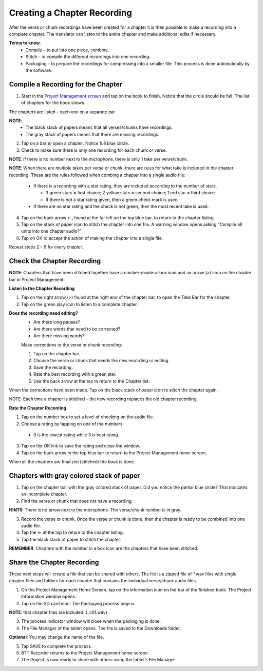 Creating a Chapter Recording
============================

After the verse or chunk recordings have been created for a chapter it is then possible to make a recording into a complete chapter. The translator can listen to the entire chapter and make additional edits if necessary.
 
**Terms to know**: 
 * Compile – to put into one piece, combine.
 * Stitch – to compile the different recordings into one recording.
 * Packaging - to prepare the recordings for compressing into a smaller file. This process is done automatically by the software.
 
Compile a Recording for the Chapter
-----
1. Start in the `Project Management screen <https://btt-recorder.readthedocs.io/en/latest/mainscreens.html#project-management-pages>`_ and tap on the book to finish. Notice that the circle should be full. The list of chapters for the book shows.

The chapters are listed – each one on a separate bar. 

**NOTE**:
 * The black stack of papers means that all verses/chunks have recordings.
 * The gray stack of papers means that there are missing recordings.

2. Tap on a bar to open a chapter. Notice full blue circle. 
3. Check to make sure there is only one recording for each chunk or verse.

**NOTE**: if there is no number next to the microphone, there is only 1 take per verse/chunk.

**NOTE**: When there are multiple takes per verse or chunk, there are rules for what take is included in the chapter recording. These are the rules followed when combing a chapter into a single audio file:

 * If there is a recording with a star rating, they are included according to the number of stars. 
 
   * 3 green stars = first choice; 2 yellow stars = second choice; 1 red star = third choice
   * If there is not a star rating given, then a green check mark is used.
 * If there are no star rating and the check is not green, then the most recent take is used.

4. Tap on the back arrow ←, found at the far left on the top blue bar, to return to the chapter listing.
5. Tap on the stack of paper icon to stitch the chapter into one file. A warning window opens asking "Compile all units into one chapter audio?"
6. Tap on OK to accept the action of making the chapter into a single file.

Repeat steps 2 – 6 for every chapter.

Check the Chapter Recording
------

**NOTE**: Chapters that have been stitched together have a number-inside-a-box icon and an arrow (>) icon on the chapter bar in Project Management.

**Listen to the Chapter Recording**

1. Tap on the right arrow (>) found at the right end of the chapter bar, to open the Take Bar for the chapter.
2. Tap on the green play icon to listen to a complete chapter. 

**Does the recording need editing?**
 * Are there long pauses?
 * Are there words that need to be corrected? 
 * Are there missing words?
 
 Make corrections to the verse or chunk recording:
 
 1. Tap on the chapter bar.
 2. Choose the verse or chunk that needs the new recording or editing. 
 3. Save the recording.
 4. Rate the best recording with a green star.
 5. Use the back arrow at the top to return to the Chapter list.
 
When the corrections have been made. Tap on the black stack of paper icon to stitch the chapter again.

NOTE: Each time a chapter is stitched – the new recording replaces the old chapter recording.

**Rate the Chapter Recording**

1. Tap on the number box to set a level of checking on the audio file.
2. Choose a rating by tapping on one of the numbers. 
 * 0 is the lowest rating while 3 is best rating.
3. Tap on the OK link to save the rating and close the window.
4. Tap on the back arrow in the top blue bar to return to the Project Management home screen.

When all the chapters are finalized (stitched) the book is done.

Chapters with gray colored stack of paper
------

1. Tap on the chapter bar with the gray colored stack of paper. Did you notice the partial blue circle? That indicates an incomplete chapter.
2. Find the verse or chunk that does not have a recording. 

**HINTS**: There is no arrow next to the microphone. The verse/chunk number is in gray.

3. Record the verse or chunk. Once the verse or chunk is done, then the chapter is ready to be combined into one audio file.
4. Tap the ← at the top to return to the chapter listing.
5. Tap the black stack of paper to stitch the chapter.

**REMEMBER**: Chapters with the number in a box icon are the chapters that have been stitched.

Share the Chapter Recording
-----
These next steps will create a file that can be shared with others. The file is a zipped file of *.wav files with single chapter files and folders for each chapter that contains the individual verse/chunk audio files. 

1. On the Project Management Home Screen, tap on the information icon on the bar of the finished book. The Project Information window opens.
2. Tap on the SD card icon. The Packaging process begins.

**NOTE**: that chapter files are included. (_c01.wav)

3. The process indicator window will close when the packaging is done.
4. The File Manager of the tablet opens. The file is saved to the Downloads folder.

**Optional**: You may change the name of the file.

5. Tap SAVE to complete the process.
6. BTT Recorder returns to the Project Management home screen.
7. The Project is now ready to share with others using the tablet’s File Manager.





